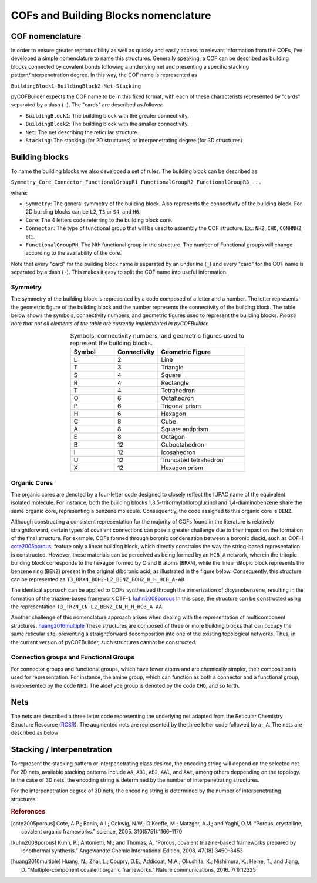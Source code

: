 COFs and Building Blocks nomenclature
=====================================

COF nomenclature
----------------

In order to ensure greater reproducibility as well as quickly and easily access to relevant information from the COFs, I've developed a simple nomenclature to name this structures. 
Generally speaking, a COF can be described as building blocks connected by covalent bonds following a underlying net and presenting a specific stacking pattern/interpenetration degree. 
In this way, the COF name is represented as

``BuildingBlock1-BuildingBlock2-Net-Stacking``

pyCOFBuilder expects the COF name to be in this fixed format, with each of these characterists represented by "cards" separated by a dash (``-``). The "cards" are described as follows:

- ``BuildingBlock1``: The building block with the greater connectivity.
- ``BuildingBlock2``: The building block with the smaller connectivity.
- ``Net``: The net describing the reticular structure.
- ``Stacking``: The stacking (for 2D structures) or interpenetrating degree (for 3D structures)

Building blocks
---------------

To name the building blocks we also developed a set of rules. The building block can be described as

``Symmetry_Core_Connector_FunctionalGroupR1_FunctionalGroupR2_FunctionalGroupR3_...``

where:

- ``Symmetry``: The general symmetry of the building block. Also represents the connectivity of the building block. For 2D building blocks can be ``L2``, ``T3`` or ``S4``, and ``H6``.
- ``Core``: The 4 letters code referring to the building block core.
- ``Connector``: The type of functional group that will be used to assembly the COF structure. Ex.: ``NH2``, ``CHO``, ``CONHNH2``, etc.
- ``FunctionalGroupRN``: The Nth functional group in the structure. The number of Functional groups will change according to the availability of the core.

Note that every "card" for the building block name is separated by an underline (``_``) and every "card" for the COF name is separated by a dash (``-``). 
This makes it easy to split the COF name into useful information.

Symmetry
~~~~~~~~

The symmetry of the building block is represented by a code composed of a letter and a number. The letter represents the geometric 
figure of the building block and the number represents the connectivity of the building block. The table below shows the symbols,
connectivity numbers, and geometric figures used to represent the building blocks. *Please note that not all elements of the table are
currently implemented in pyCOFBuilder.*

.. list-table:: Symbols, connectivity numbers, and geometric figures used to represent the building blocks.
   :widths: 25 25 50
   :align: center
   :header-rows: 1

   * - Symbol
     - Connectivity
     - Geometric Figure
   * - L
     - 2
     - Line
   * - T
     - 3
     - Triangle
   * - S
     - 4
     - Square
   * - R
     - 4
     - Rectangle
   * - T
     - 4
     - Tetrahedron
   * - O
     - 6
     - Octahedron
   * - P
     - 6
     - Trigonal prism
   * - H
     - 6
     - Hexagon
   * - C
     - 8
     - Cube
   * - A
     - 8
     - Square antiprism
   * - E
     - 8
     - Octagon
   * - B
     - 12
     - Cuboctahedron
   * - I
     - 12
     - Icosahedron
   * - U
     - 12
     - Truncated tetrahedron
   * - X
     - 12
     - Hexagon prism


Organic Cores
~~~~~~~~~~~~~

The organic cores are denoted by a four-letter code designed to closely reflect the IUPAC name of the equivalent isolated molecule.
For instance, both the building blocks 1,3,5-triformylphloroglucinol and 1,4-diaminobenzene share the same organic core, 
representing a benzene molecule. Consequently, the code assigned to this organic core is ``BENZ``.

Although constructing a consistent representation for the majority of COFs found in the literature is relatively straightforward, 
certain types of covalent connections can pose a greater challenge due to their impact on the formation of the final structure. 
For example, COFs formed through boronic condensation between a boronic diacid, such as COF-1 `cote2005porous`_, 
feature only a linear building block, which directly constrains the way the string-based representation is constructed. 
However, these materials can be perceived as being formed by an ``HCB_A`` network, wherein the tritopic building block corresponds 
to the hexagon formed by O and B atoms (``BRXN``), while the linear ditopic block represents the benzene ring (``BENZ``) 
present in the original diboronic acid, as illustrated in the figure below. Consequently, this structure can be represented 
as ``T3_BRXN_BOH2-L2_BENZ_BOH2_H_H_HCB_A-AB``. 

The identical approach can be applied to COFs synthesized through the trimerization of dicyanobenzene, resulting in the formation 
of the triazine-based framework CTF-1. `kuhn2008porous`_ In this case, the structure can be constructed using the representation 
``T3_TRZN_CN-L2_BENZ_CN_H_H_HCB_A-AA``. 

.. image:: ../img/SBU.png
   :width: 700
   :align: center
   :alt: SBU approach to determine the organic core of a building block

Another challenge of this nomenclature approach arises when dealing with the representation of multicomponent structures. `huang2016multiple`_ 
These structures are composed of three or more building blocks that can occupy the same reticular site, preventing a straightforward decomposition 
into one of the existing topological networks. Thus, in the current version of pyCOFBuilder, such structures cannot be constructed.



Connection groups and Functional Groups
~~~~~~~~~~~~~~~~~~~~~~~~~~~~~~~~~~~~~~~

For connector groups and functional groups, which have fewer atoms and are chemically simpler, their composition is used for representation. 
For instance, the amine group, which can function as both a connector and a functional group, is represented by the code ``NH2``. 
The aldehyde group is denoted by the code ``CHO``, and so forth.

Nets
----

The nets are described a three letter code representing the underlying net adapted from the Reticular Chemistry Structure Resource (`RCSR`_).
The augmented nets are represented by the three letter code followed by a ``_A``. The nets are described as below

.. _`RCSR`: https://rcsr.anu.edu.au/

.. image:: ../img/2D_nets.png
   :width: 700
   :align: center
   :alt: pyCOFBuilder 2D nets


Stacking / Interpenetration
---------------------------

To represent the stacking pattern or interpenetrating class desired, the encoding string will depend on the selected net.
For 2D nets, available stacking patterns include ``AA``, ``AB1``, ``AB2``, ``AAl``, and ``AAt``, among others deppending on the topology. 
In the case of 3D nets, the encoding string is determined by the number of interpenetrating structures.

.. image:: ../img/staking_hex.png
   :width: 700
   :align: center
   :alt: Stacking patterns for hexagonal 2D nets


.. image:: ../img/staking_square.png
   :width: 700
   :align: center
   :alt: Stacking patterns for square 2D nets


For the interpenetration degree of 3D nets, the encoding string is determined by the number of interpenetrating structures.


.. rubric:: References

.. [cote2005porous] Cote, A.P.; Benin, A.I.; Ockwig, N.W.; O’Keeffe, M.; Matzger, A.J.; and Yaghi, O.M. “Porous, crystalline, covalent organic frameworks.” science, 2005. 310(5751):1166–1170

.. [kuhn2008porous] Kuhn, P.; Antonietti, M.; and Thomas, A. “Porous, covalent triazine-based frameworks prepared by ionothermal synthesis.” Angewandte Chemie International Edition, 2008. 47(18):3450–3453

.. [huang2016multiple] Huang, N.; Zhai, L.; Coupry, D.E.; Addicoat, M.A.; Okushita, K.; Nishimura, K.; Heine, T.; and Jiang, D. “Multiple-component covalent organic frameworks.” Nature communications, 2016. 7(1):12325

